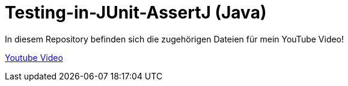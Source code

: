 # Testing-in-JUnit-AssertJ (Java)

In diesem Repository befinden sich die zugehörigen Dateien für mein YouTube Video!

https://www.youtube.com/watch?v=y4CkXnRPzdI[Youtube Video]

